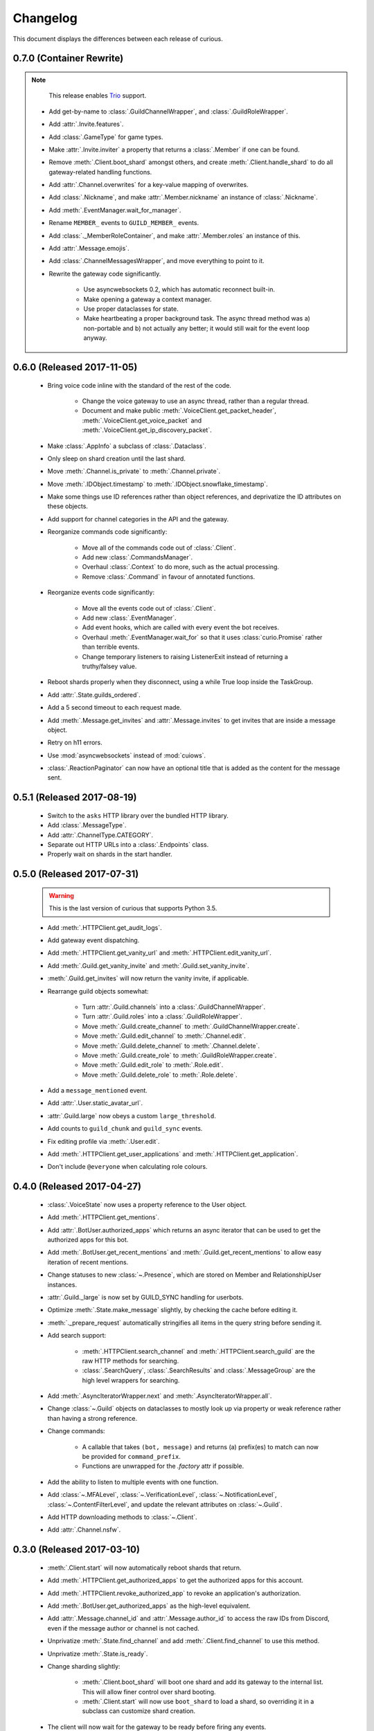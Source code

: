Changelog
=========

This document displays the differences between each release of curious.

0.7.0 (Container Rewrite)
-------------------------

.. note::

    This release enables `Trio <https://trio.readthedocs.io>`__ support.

 - Add get-by-name to :class:`.GuildChannelWrapper`, and :class:`.GuildRoleWrapper`.

 - Add :attr:`.Invite.features`.

 - Add :class:`.GameType` for game types.

 - Make :attr:`.Invite.inviter` a property that returns a :class:`.Member` if one can be found.

 - Remove :meth:`.Client.boot_shard` amongst others, and create :meth:`.Client.handle_shard` to
   do all gateway-related handling functions.

 - Add :attr:`.Channel.overwrites` for a key-value mapping of overwrites.

 - Add :class:`.Nickname`, and make :attr:`.Member.nickname` an instance of :class:`.Nickname`.

 - Add :meth:`.EventManager.wait_for_manager`.

 - Rename ``MEMBER_`` events to ``GUILD_MEMBER_`` events.

 - Add :class:`._MemberRoleContainer`, and make :attr:`.Member.roles` an instance of this.

 - Add :attr:`.Message.emojis`.

 - Add :class:`.ChannelMessagesWrapper`, and move everything to point to it.

 - Rewrite the gateway code significantly.

    - Use asyncwebsockets 0.2, which has automatic reconnect built-in.

    - Make opening a gateway a context manager.

    - Use proper dataclasses for state.

    - Make heartbeating a proper background task. The async thread method was a) non-portable and
      b) not actually any better; it would still wait for the event loop anyway.

0.6.0 (Released 2017-11-05)
---------------------------

 - Bring voice code inline with the standard of the rest of the code.

    - Change the voice gateway to use an async thread, rather than a regular thread.

    - Document and make public :meth:`.VoiceClient.get_packet_header`,
      :meth:`.VoiceClient.get_voice_packet` and :meth:`.VoiceClient.get_ip_discovery_packet`.

 - Make :class:`.AppInfo` a subclass of :class:`.Dataclass`.

 - Only sleep on shard creation until the last shard.

 - Move :meth:`.Channel.is_private` to :meth:`.Channel.private`.

 - Move :meth:`.IDObject.timestamp` to :meth:`.IDObject.snowflake_timestamp`.

 - Make some things use ID references rather than object references, and deprivatize the ID
   attributes on these objects.

 - Add support for channel categories in the API and the gateway.

 - Reorganize commands code significantly:

    - Move all of the commands code out of :class:`.Client`.

    - Add new :class:`.CommandsManager`.

    - Overhaul :class:`.Context` to do more, such as the actual processing.

    - Remove :class:`.Command` in favour of annotated functions.

 - Reorganize events code significantly:

    - Move all the events code out of :class:`.Client`.

    - Add new :class:`.EventManager`.

    - Add event hooks, which are called with every event the bot receives.

    - Overhaul :meth:`.EventManager.wait_for` so that it uses :class:`curio.Promise` rather than
      terrible events.

    - Change temporary listeners to raising ListenerExit instead of returning a truthy/falsey value.

 - Reboot shards properly when they disconnect, using a while True loop inside the TaskGroup.

 - Add :attr:`.State.guilds_ordered`.

 - Add a 5 second timeout to each request made.

 - Add :meth:`.Message.get_invites` and :attr:`.Message.invites` to get invites that are inside a
   message object.

 - Retry on h11 errors.

 - Use :mod:`asyncwebsockets` instead of :mod:`cuiows`.

 - :class:`.ReactionPaginator` can now have an optional title that is added as the content for
   the message sent.

0.5.1 (Released 2017-08-19)
---------------------------

 - Switch to the ``asks`` HTTP library over the bundled HTTP library.

 - Add :class:`.MessageType`.

 - Add :attr:`.ChannelType.CATEGORY`.

 - Separate out HTTP URLs into a :class:`.Endpoints` class.

 - Properly wait on shards in the start handler.

0.5.0 (Released 2017-07-31)
---------------------------

 .. warning::

    This is the last version of curious that supports Python 3.5.

 - Add :meth:`.HTTPClient.get_audit_logs`.

 - Add gateway event dispatching.

 - Add :meth:`.HTTPClient.get_vanity_url` and
   :meth:`.HTTPClient.edit_vanity_url`.

 - Add :meth:`.Guild.get_vanity_invite` and :meth:`.Guild.set_vanity_invite`.

 - :meth:`.Guild.get_invites` will now return the vanity invite, if applicable.

 - Rearrange guild objects somewhat:

    - Turn :attr:`.Guild.channels` into a :class:`.GuildChannelWrapper`.

    - Turn :attr:`.Guild.roles` into a :class:`.GuildRoleWrapper`.

    - Move :meth:`.Guild.create_channel` to :meth:`.GuildChannelWrapper.create`.

    - Move :meth:`.Guild.edit_channel` to :meth:`.Channel.edit`.

    - Move :meth:`.Guild.delete_channel` to :meth:`.Channel.delete`.

    - Move :meth:`.Guild.create_role` to :meth:`.GuildRoleWrapper.create`.

    - Move :meth:`.Guild.edit_role` to :meth:`.Role.edit`.

    - Move :meth:`.Guild.delete_role` to :meth:`.Role.delete`.

 - Add a ``message_mentioned`` event.

 - Add :attr:`.User.static_avatar_url`.

 - :attr:`.Guild.large` now obeys a custom ``large_threshold``.

 - Add counts to ``guild_chunk`` and ``guild_sync`` events.

 - Fix editing profile via :meth:`.User.edit`.

 - Add :meth:`.HTTPClient.get_user_applications` and :meth:`.HTTPClient.get_application`.

 - Don't include ``@everyone`` when calculating role colours.


0.4.0 (Released 2017-04-27)
---------------------------

 - :class:`.VoiceState` now uses a property reference to the User object.

 - Add :meth:`.HTTPClient.get_mentions`.

 - Add :attr:`.BotUser.authorized_apps` which returns an async iterator
   that can be used to get the authorized apps for this bot.

 - Add :meth:`.BotUser.get_recent_mentions` and
   :meth:`.Guild.get_recent_mentions` to allow easy iteration of recent
   mentions.

 - Change statuses to new :class:`~.Presence`, which are stored on Member
   and RelationshipUser instances.

 - :attr:`.Guild._large` is now set by GUILD_SYNC handling for userbots.

 - Optimize :meth:`.State.make_message` slightly, by checking the cache
   before editing it.

 - :meth:`._prepare_request` automatically stringifies all items in the
   query string before sending it.

 - Add search support:

    - :meth:`.HTTPClient.search_channel` and
      :meth:`.HTTPClient.search_guild` are the raw HTTP methods for
      searching.

    - :class:`.SearchQuery`, :class:`.SearchResults` and
      :class:`.MessageGroup` are the high level wrappers for searching.

 - Add :meth:`.AsyncIteratorWrapper.next` and
   :meth:`.AsyncIteratorWrapper.all`.

 - Change :class:`~.Guild` objects on dataclasses to mostly look up via
   property or weak reference rather than having a strong reference.

 - Change commands:

    - A callable that takes ``(bot, message)`` and returns (a) prefix(es)
      to match can now be provided for ``command_prefix``.

    - Functions are unwrapped for the `.factory` attr if possible.

 - Add the ability to listen to multiple events with one function.

 - Add :class:`~.MFALevel`, :class:`~.VerificationLevel`,
   :class:`~.NotificationLevel`, :class:`~.ContentFilterLevel`, and update
   the relevant attributes on :class:`~.Guild`.

 - Add HTTP downloading methods to :class:`~.Client`.

 - Add :attr:`.Channel.nsfw`.

0.3.0 (Released 2017-03-10)
---------------------------

 - :meth:`.Client.start` will now automatically reboot shards that return.

 - Add :meth:`.HTTPClient.get_authorized_apps` to get the authorized apps for
   this account.

 - Add :meth:`.HTTPClient.revoke_authorized_app` to revoke an application's
   authorization.

 - Add :meth:`.BotUser.get_authorized_apps` as the high-level equivalent.

 - Add :attr:`.Message.channel_id` and :attr:`.Message.author_id` to access
   the raw IDs from Discord, even if the message author or channel is not
   cached.

 - Unprivatize :meth:`.State.find_channel` and add
   :meth:`.Client.find_channel` to use this method.

 - Unprivatize :meth:`.State.is_ready`.

 - Change sharding slightly:

    - :meth:`.Client.boot_shard` will boot one shard and add its gateway
      to the internal list.
      This will allow finer control over shard booting.

    - :meth:`.Client.start` will now use ``boot_shard`` to load a shard, so
      overriding it in a subclass can customize shard creation.

 - The client will now wait for the gateway to be ready before firing any
   events.

 - Add :class:`.BotType` to more finely control how bots are defined.

 - Add :attr:`.EventContext.event_name`, :attr:`.EventContext.handlers`.

 - Add :attr:`.Client.events_handled` and :attr:`.Gateway._dispatches_handled`
   to show how many events have been handled during the lifetime of the bot.

 - Add :class:`.GuildStore` which tracks the order of guilds for user bots,
   and can be used to return the guilds in that order.

 - Change :class:`.Channel` for group DMs slightly:

    - New attributes have been added: :attr:`.Channel.owner`,
      :attr:`.Channel.owner_id`, :attr:`.Channel._icon_hash`,
      :attr:`.Channel.icon_url`.

    - :attr:`.Channel._recipients` has been added to replace ``recipients``
      as the backing store, and is now a dict.

    - Correspondingly, :attr:`.Channel.recipients` is a mapping proxy for
      ``Channel._recipients``, and can be used to access the recipients of
      the channel.

 - Add :meth:`.HTTPClient.update_user_settings` to update the settings of a
   user.

 - Add :class:`.UserSettings` to represent the settings of a user.

 - Add event handler for ``USER_SETTINGS_UPDATE``.

0.2.1 (Released 2017-02-23)
---------------------------

 - Sync/chunk guilds when a ``GUILD_CREATE`` is received during the main bot
   lifecycle.

 - Decache users automatically when a ``GUILD_DELETE`` is received.

 - Fix the default role not being accounted for in permissions.

 - Fix ``GUILD_ROLE_DELETE`` handling.

 - Fix async threads hanging the bot on shutdown.

 - Add the ability to set ``afk`` in a presence change, to allow self-bots to
   not eat notifications.

 - Userbots will now ask for member chunks and then sync guilds once all
   chunks are received.

 - Make :attr:`.Guild.large` a property rather than an attribute.
   Discord doesn't always send this properly, so fallback to
   ``member_count >= 250``.

0.2.0 (Released 2017-02-20)
---------------------------

 - Add user account logging in support.

 - Add :attr:`~.State._friends` and :attr:`~.State._blocked` to
   :class:`.State` to represent the friends and blocked users a client has.

 - Add :attr:`~.BotUser.friends` and :attr:`~.BotUser.blocked` properties to
   :class:`.BotUser` which can be used to access the State's attributes.

 - Add a new type called :class:`.RelationshipUser` which represents either a
   friend or a blocked user.

 - Rearrange channel and guild handling in ``READY`` parsing.

 - Fix :attr:`~.Channel.author` inside private DMs being wrong sometimes.

 - Allow group DMs to work properly.

 - User cache has been redesigned:

    - Users are now cached indefinitely in :attr:`~.State._users`.

    - Users are referred to by property on :class:`.Member` rather than by
      storing them.
      This should reduce some memory usage as duplicate members will no longer
      store multiple instances of a user.

    - Users are only decached on a guild member remove.

 - :meth:`.State.make_user` now takes a ``user_klass`` param which allows
   customization of the user class created when caching a user.

 - Users are now updated in ``PRESENCE_UPDATE`` rather than
   ``GUILD_MEMBER_UPDATE``.

 - ``GUILD_SYNC`` is now supported for user bots.

 - Creating :class:`~.HTTPClient` with ``bot=False`` will send a user
   authorization header rather than a bot authorization header.

 - Add :meth:`.HTTPClient.get_user_profile` to get a user's profile.

 - Add :meth:`.HTTPClient.get_app_info` to get the application information
   for a specific app.
   This method will attempt to download the bot information alongside the
   app - failing this, it will only request the basic app info scope.

 - Remove :meth:`.HTTPClient.get_application_info`; call ``get_app_info``
   with ``None`` to get the current app's info.

 - Add :meth:`.HTTPClient.authorize_bot` to authorize a bot into a guild.

 - Move :class:`.AppInfo` into its own module.

 - Make :class:`.AppInfo` more useful than just the current application's
   info.

 - Add :attr:`~.AppInfo.bot` attribute to :class:`~.AppInfo` which returns
   the bot user associated with this app.

 - Add :meth:`.AppInfo.add_to_guild` which authorizes a bot into a guild.
   Only user accounts can call this.

 - Add :meth:`.Client.get_application` to get an :class:`AppInfo` object
   referring to an application.

 - Add :meth:`.HTTPClient.send_friend_request`,
   :meth:`.HTTPClient.remove_relationship`,
   :meth:`.HTTPClient.block_user` for editing relationships with users.

 - Add :meth:`.User.send_friend_request`, :meth:`.User.block`,
   :meth:`.RelationshipUser.remove_friend` and
   :meth:`.RelationshipUser.unblock` to manage relationships between users.

 - :class:`.BotUser` cannot send friend requests to itself or block itself.

 - Add :meth:`.User.get_profile` to get a user's profile.

 - :meth:`.Embed.set_image` now validates that the link is a HTTP[S] link.

0.1.4
-----

 - Add :class:`.Widget` for support of widgets.

 - Add widget support inside the HTTPClient.

 - Fix events inside cogs.

 - Add new error code mapping to :class:`.HTTPException`.
   This provides clearer display as to what went wrong when performing a
   HTTP method.
